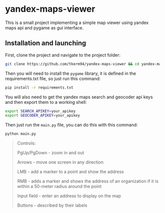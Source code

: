 * yandex-maps-viewer
This is a small project implementing a simple map viewer using yandex maps api and pygame as gui interface.
** Installation and launching
First, clone the project and navigate to the project folder:
#+begin_src zsh
git clone https://github.com/tkerm94/yandex-maps-viewer && cd yandex-maps-viewer
#+end_src
Then you will need to install the =pygame= library, it is defined in the requirements.txt file, so just run this command:
#+begin_src zsh
pip install -r requirements.txt
#+end_src
You will also need to get the yandex maps search and geocoder api keys and then export them to a working shell:
#+begin_src zsh
export SEARCH_APIKEY=your_apikey
export GEOCODER_APIKEY=your_apikey
#+end_src
Then just run the =main.py= file, you can do this with this command:
#+begin_src zsh
python main.py
#+end_src
#+begin_quote
Controls:

PgUp/PgDown - zoom in and out

Arrows - move one screen in any direction

LMB - add a marker to a point and show the address

RMB - adds a marker and shows the address of an organization if it is within a 50-meter radius around the point

Input field - enter an address to display on the map

Buttons - described by their labels
#+end_quote
